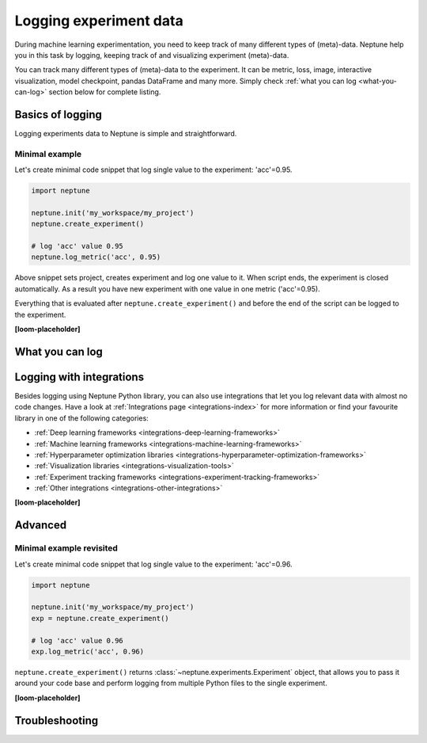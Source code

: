 .. _guides-logging-data-to-neptune:

Logging experiment data
=======================
During machine learning experimentation, you need to keep track of many different types of (meta)-data. Neptune help you in this task by logging, keeping track of and visualizing experiment (meta)-data.

You can track many different types of (meta)-data to the experiment. It can be metric, loss, image, interactive visualization, model checkpoint, pandas DataFrame and many more. Simply check :ref:`what you can log <what-you-can-log>` section below for complete listing.

Basics of logging
-----------------
Logging experiments data to Neptune is simple and straightforward.

Minimal example
^^^^^^^^^^^^^^^
Let's create minimal code snippet that log single value to the experiment: 'acc'=0.95.

.. code-block:: python3

    import neptune

    neptune.init('my_workspace/my_project')
    neptune.create_experiment()

    # log 'acc' value 0.95
    neptune.log_metric('acc', 0.95)

Above snippet sets project, creates experiment and log one value to it. When script ends, the experiment is closed automatically. As a result you have new experiment with one value in one metric ('acc'=0.95).

Everything that is evaluated after ``neptune.create_experiment()`` and before the end of the script can be logged to the experiment.

**[loom-placeholder]**

.. _what-you-can-log:

What you can log
----------------

Logging with integrations
-------------------------
Besides logging using Neptune Python library, you can also use integrations that let you log relevant data with almost no code changes. Have a look at :ref:`Integrations page <integrations-index>` for more information or find your favourite library in one of the following categories:

- :ref:`Deep learning frameworks <integrations-deep-learning-frameworks>`
- :ref:`Machine learning frameworks <integrations-machine-learning-frameworks>`
- :ref:`Hyperparameter optimization libraries <integrations-hyperparameter-optimization-frameworks>`
- :ref:`Visualization libraries <integrations-visualization-tools>`
- :ref:`Experiment tracking frameworks <integrations-experiment-tracking-frameworks>`
- :ref:`Other integrations <integrations-other-integrations>`

**[loom-placeholder]**

Advanced
--------
Minimal example revisited
^^^^^^^^^^^^^^^^^^^^^^^^^
Let's create minimal code snippet that log single value to the experiment: 'acc'=0.96.

.. code-block:: python3

    import neptune

    neptune.init('my_workspace/my_project')
    exp = neptune.create_experiment()

    # log 'acc' value 0.96
    exp.log_metric('acc', 0.96)

``neptune.create_experiment()`` returns :class:`~neptune.experiments.Experiment` object, that allows you to pass it around your code base and perform logging from multiple Python files to the single experiment.

**[loom-placeholder]**

Troubleshooting
---------------
